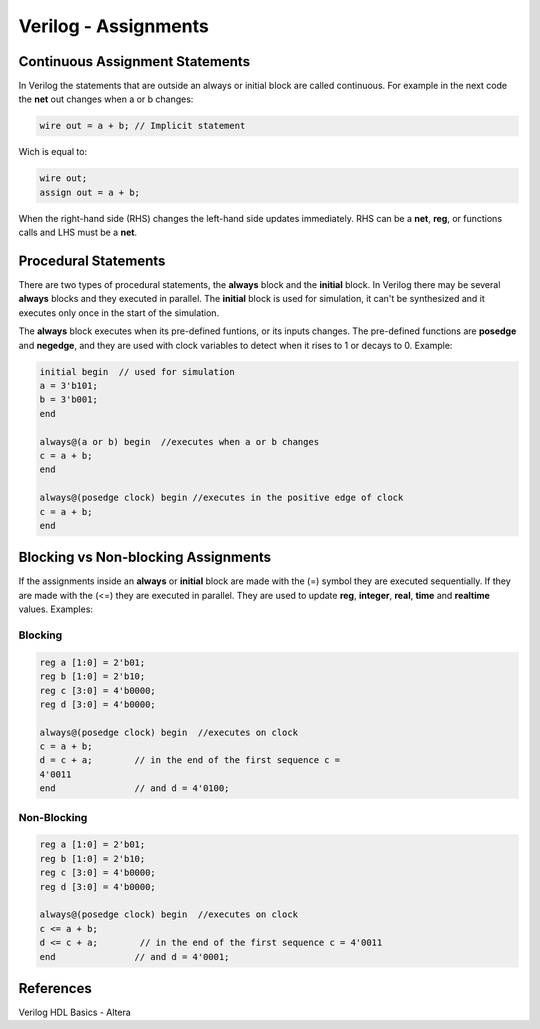 ﻿#####################
Verilog - Assignments
#####################

Continuous Assignment Statements
================================

In Verilog the statements that are outside an always or initial block are called continuous. For example in the next code the **net** out changes when a or b changes:

.. code-block:: Verilog
    
    wire out = a + b; // Implicit statement

Wich is equal to:

.. code-block:: Verilog
    
    wire out;
    assign out = a + b;

When the right-hand side (RHS) changes the left-hand side updates immediately. RHS can be a **net**, **reg**, or functions calls and LHS must be a **net**.

Procedural Statements
=====================

There are two types of procedural statements, the **always** block and the **initial** block. In Verilog there may be several **always** blocks and they executed in parallel. The **initial** block is used for simulation, it can't be synthesized and it executes only once in the start of the simulation. 

The **always** block executes when its pre-defined funtions, or its inputs changes. The pre-defined functions are **posedge** and **negedge**, and they are used with clock variables to detect when it rises to 1 or decays to 0. Example:

.. code-block:: Verilog
    
    initial begin  // used for simulation
    a = 3'b101;
    b = 3'b001;
    end

    always@(a or b) begin  //executes when a or b changes
    c = a + b;
    end

    always@(posedge clock) begin //executes in the positive edge of clock
    c = a + b;
    end
    
Blocking vs Non-blocking Assignments
====================================

If the assignments inside an **always** or **initial** block are made with the (=) symbol they are executed sequentially. If they are made with the (<=) they are executed in parallel. They are used to update **reg**, **integer**, **real**, **time** and **realtime** values. Examples:

Blocking
--------

.. code-block:: Verilog

    reg a [1:0] = 2'b01;
    reg b [1:0] = 2'b10;
    reg c [3:0] = 4'b0000;
    reg d [3:0] = 4'b0000;

    always@(posedge clock) begin  //executes on clock
    c = a + b;
    d = c + a;        // in the end of the first sequence c = 
    4'0011
    end               // and d = 4'0100;

Non-Blocking
-------------

.. code-block:: Verilog

    reg a [1:0] = 2'b01;
    reg b [1:0] = 2'b10;
    reg c [3:0] = 4'b0000;
    reg d [3:0] = 4'b0000;

    always@(posedge clock) begin  //executes on clock
    c <= a + b;
    d <= c + a;        // in the end of the first sequence c = 4'0011
    end               // and d = 4'0001;

References
==========

Verilog HDL Basics - Altera